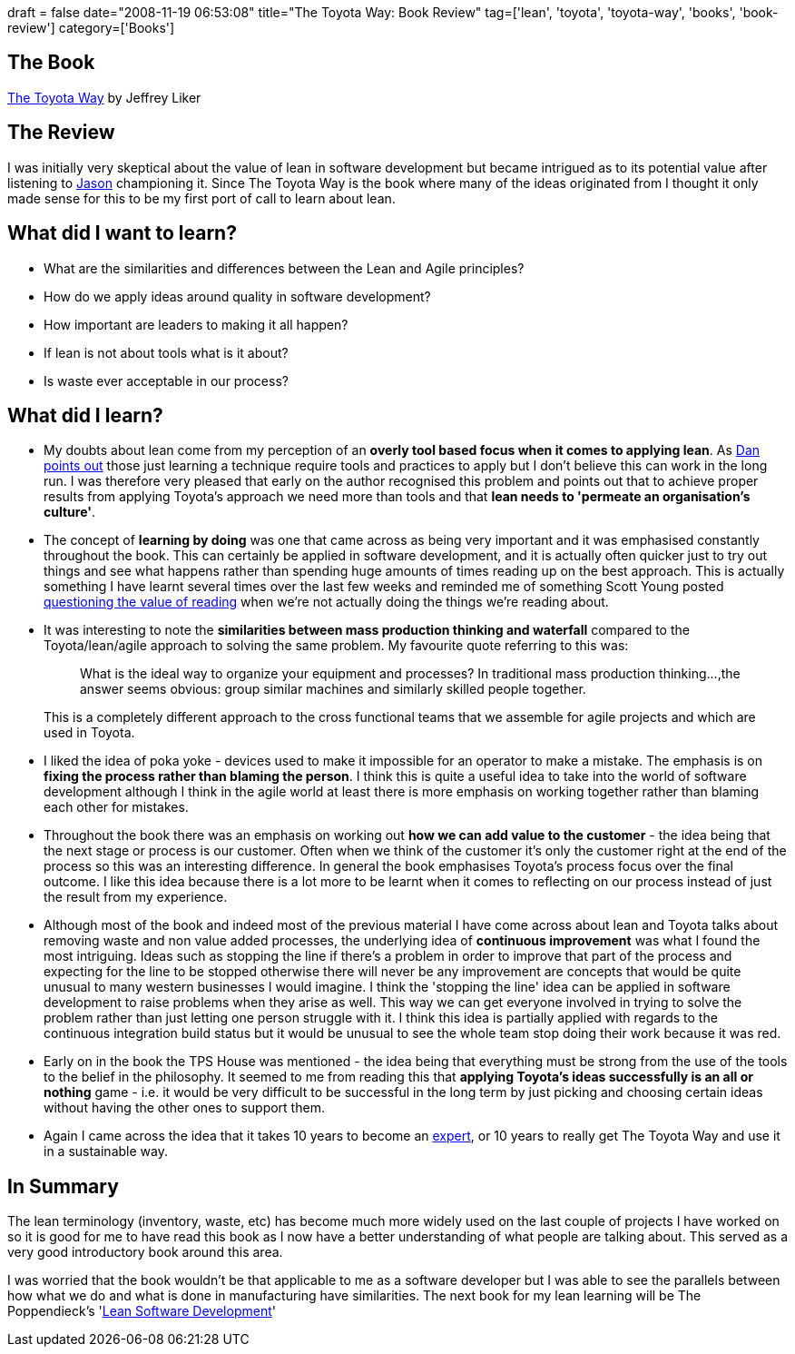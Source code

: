 +++
draft = false
date="2008-11-19 06:53:08"
title="The Toyota Way: Book Review"
tag=['lean', 'toyota', 'toyota-way', 'books', 'book-review']
category=['Books']
+++

== The Book

http://www.amazon.co.uk/Toyota-Way-Management-Principles-Manufacturer/dp/0071392319/ref=sr_1_1?ie=UTF8&s=books&qid=1227011994&sr=8-1[The Toyota Way] by Jeffrey Liker

== The Review

I was initially very skeptical about the value of lean in software development but became intrigued as to its potential value after listening to http://jchyip.blogspot.com/[Jason] championing it. Since The Toyota Way is the book where many of the ideas originated from I thought it only made sense for this to be my first port of call to learn about lean.

== What did I want to learn?

* What are the similarities and differences between the Lean and Agile principles?
* How do we apply ideas around quality in software development?
* How important are leaders to making it all happen?
* If lean is not about tools what is it about?
* Is waste ever acceptable in our process?

== What did I learn?

* My doubts about lean come from my perception of an *overly tool based focus when it comes to applying lean*. As http://dannorth.net/2008/06/learning-to-lean[Dan points out] those just learning a technique require tools and practices to apply but I don't believe this can work in the long run. I was therefore very pleased that early on the author recognised this problem and points out that to achieve proper results from applying Toyota's approach we need more than tools and that *lean needs to 'permeate an organisation's culture'*.
* The concept of *learning by doing* was one that came across as being very important and it was emphasised constantly throughout the book. This can certainly be applied in software development, and it is actually often quicker just to try out things and see what happens rather than spending huge amounts of times reading up on the best approach. This is actually something I have learnt several times over the last few weeks and reminded me of something Scott Young posted http://www.scotthyoung.com/blog/2008/10/30/is-reading-making-you-stupid/[questioning the value of reading] when we're not actually doing the things we're reading about.
* It was interesting to note the *similarities between mass production thinking and waterfall* compared to the Toyota/lean/agile approach to solving the same problem. My favourite quote referring to this was:
+
____
What is the ideal way to organize your equipment and processes? In traditional mass production thinking\...,the answer seems obvious: group similar machines and similarly skilled people together.
____
+
This is a completely different approach to the cross functional teams that we assemble for agile projects and which are used in Toyota.

* I liked the idea of poka yoke - devices used to make it impossible for an operator to make a mistake. The emphasis is on *fixing the process rather than blaming the person*. I think this is quite a useful idea to take into the world of software development although I think in the agile world at least there is more emphasis on working together rather than blaming each other for mistakes.
* Throughout the book there was an emphasis on working out *how we can add value to the customer* - the idea being that the next stage or process is our customer. Often when we think of the customer it's only the customer right at the end of the process so this was an interesting difference. In general the book emphasises Toyota's process focus over the final outcome. I like this idea because there is a lot more to be learnt when it comes to reflecting on our process instead of just the result from my experience.
* Although most of the book and indeed most of the previous material I have come across about lean and Toyota talks about removing waste and non value added processes, the underlying idea of *continuous improvement* was what I found the most intriguing. Ideas such as stopping the line if there's a problem in order to improve that part of the process and expecting for the line to be stopped otherwise there will never be any improvement are concepts that would be quite unusual to many western businesses I would imagine. I think the 'stopping the line' idea can be applied in software development to raise problems when they arise as well. This way we can get everyone involved in trying to solve the problem rather than just letting one person struggle with it. I think this idea is partially applied with regards to the continuous integration build status but it would be unusual to see the whole team stop doing their work because it was red.
* Early on in the book the TPS House was mentioned - the idea being that everything must be strong from the use of the tools to the belief in the philosophy. It seemed to me from reading this that *applying Toyota's ideas successfully is an all or nothing* game - i.e. it would be very difficult to be successful in the long term by just picking and choosing certain ideas without having the other ones to support them.
* Again I came across the idea that it takes 10 years to become an http://www.sciam.com/article.cfm?id=the-expert-mind[expert], or 10 years to really get The Toyota Way and use it in a sustainable way.

== In Summary

The lean terminology (inventory, waste, etc) has become much more widely used on the last couple of projects I have worked on so it is good for me to have read this book as I now have a better understanding of what people are talking about. This served as a very good introductory book around this area.

I was worried that the book wouldn't be that applicable to me as a software developer but I was able to see the parallels between how what we do and what is done in manufacturing have similarities. The next book for my lean learning will be The Poppendieck's 'http://www.amazon.co.uk/Lean-Software-Development-Agile-Toolkit/dp/0321150783/ref=sr_1_1?ie=UTF8&s=books&qid=1227012935&sr=8-1[Lean Software Development]'
